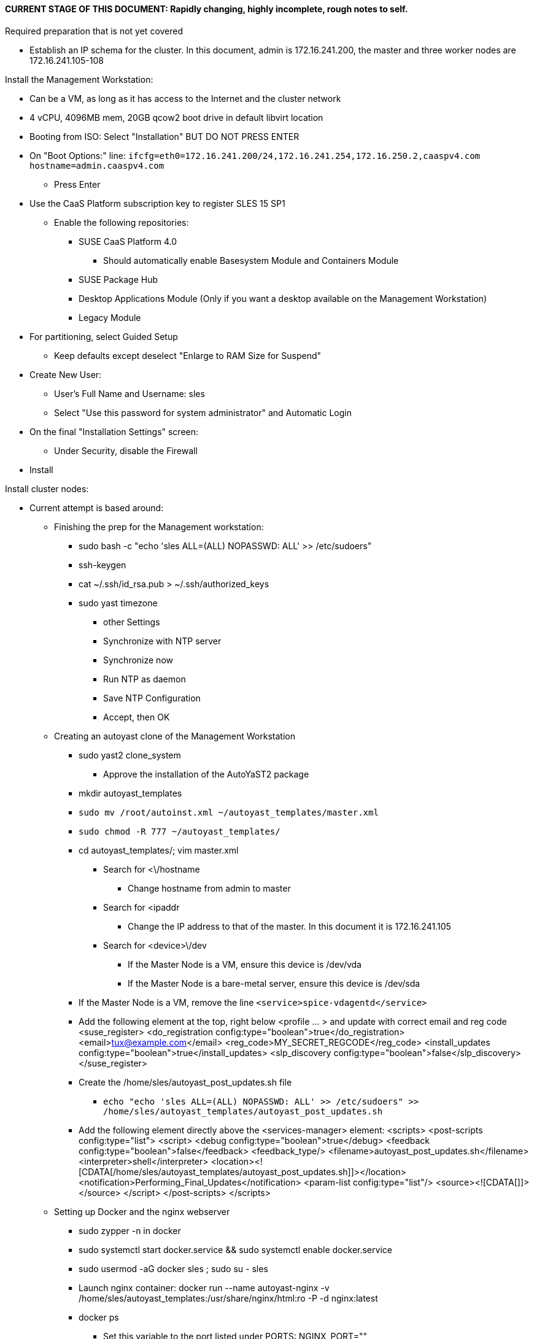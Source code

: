#### CURRENT STAGE OF THIS DOCUMENT: Rapidly changing, highly incomplete, rough notes to self.

.Required preparation that is not yet covered
* Establish an IP schema for the cluster. In this document, admin is 172.16.241.200, the master and three worker nodes are 172.16.241.105-108


.Install the Management Workstation:

* Can be a VM, as long as it has access to the Internet and the cluster network
* 4 vCPU, 4096MB mem, 20GB qcow2 boot drive in default libvirt location
* Booting from ISO: Select "Installation" BUT DO NOT PRESS ENTER
* On "Boot Options:" line: `ifcfg=eth0=172.16.241.200/24,172.16.241.254,172.16.250.2,caaspv4.com hostname=admin.caaspv4.com`
** Press Enter
* Use the CaaS Platform subscription key to register SLES 15 SP1
** Enable the following repositories:
*** SUSE CaaS Platform 4.0 
**** Should automatically enable Basesystem Module and Containers Module
*** SUSE Package Hub
*** Desktop Applications Module (Only if you want a desktop available on the Management Workstation)
*** Legacy Module
* For partitioning, select Guided Setup
** Keep defaults except deselect "Enlarge to RAM Size for Suspend"
* Create New User:
** User's Full Name and Username: sles
** Select "Use this password for system administrator" and Automatic Login
* On the final "Installation Settings" screen:
** Under Security, disable the Firewall
* Install


.Install cluster nodes:

* Current attempt is based around: 
** Finishing the prep for the Management workstation:
*** sudo bash -c "echo 'sles ALL=(ALL) NOPASSWD: ALL' >> /etc/sudoers"
*** ssh-keygen
*** cat ~/.ssh/id_rsa.pub > ~/.ssh/authorized_keys
*** sudo yast timezone
**** other Settings
**** Synchronize with NTP server
**** Synchronize now
**** Run NTP as daemon
**** Save NTP Configuration
**** Accept, then OK

** Creating an autoyast clone of the Management Workstation
*** sudo yast2 clone_system
**** Approve the installation of the AutoYaST2 package
*** mkdir autoyast_templates
*** `sudo mv /root/autoinst.xml ~/autoyast_templates/master.xml`
*** `sudo chmod -R 777 ~/autoyast_templates/`
*** cd autoyast_templates/; vim master.xml
**** Search for <\/hostname
***** Change hostname from admin to master
**** Search for <ipaddr
***** Change the IP address to that of the master. In this document it is 172.16.241.105
**** Search for <device>\/dev
***** If the Master Node is a VM, ensure this device is /dev/vda
***** If the Master Node is a bare-metal server, ensure this device is /dev/sda
*** If the Master Node is a VM, remove the line `<service>spice-vdagentd</service>`
*** Add the following element at the top, right below <profile ... > and update with correct email and reg code
  <suse_register>
    <do_registration config:type="boolean">true</do_registration>
    <email>tux@example.com</email>
    <reg_code>MY_SECRET_REGCODE</reg_code>
    <install_updates config:type="boolean">true</install_updates>
    <slp_discovery config:type="boolean">false</slp_discovery>
  </suse_register>

*** Create the /home/sles/autoyast_post_updates.sh file
**** `echo "echo 'sles ALL=(ALL) NOPASSWD: ALL' >> /etc/sudoers" >> /home/sles/autoyast_templates/autoyast_post_updates.sh`
*** Add the following element directly above the <services-manager> element:
  <scripts>
    <post-scripts config:type="list">
      <script>
        <debug config:type="boolean">true</debug>
        <feedback config:type="boolean">false</feedback>
        <feedback_type/>
        <filename>autoyast_post_updates.sh</filename>
        <interpreter>shell</interpreter>
        <location><![CDATA[/home/sles/autoyast_templates/autoyast_post_updates.sh]]></location>
        <notification>Performing_Final_Updates</notification>
        <param-list config:type="list"/>
        <source><![CDATA[]]></source>
      </script>
    </post-scripts>
  </scripts>

** Setting up Docker and the nginx webserver
*** sudo zypper -n in docker
*** sudo systemctl start docker.service && sudo systemctl enable docker.service
*** sudo usermod -aG docker sles ; sudo su - sles
*** Launch nginx container: docker run --name autoyast-nginx -v /home/sles/autoyast_templates:/usr/share/nginx/html:ro -P -d nginx:latest
*** docker ps
**** Set this variable to the port listed under PORTS: NGINX_PORT=""
*** Test that the master autoyast file is available: `curl http://admin.caaspv4.com:$NGINX_PORT/master.xml`

** AutoYaST installing the Master Node
**** On Installation line: `autoyast=http://admin.caaspv4.com:<nginx port>/master.xml ifcfg=eth0=<IP of master>/24,<IP of gateway>,<IP of DNS server,<search domain> hostname=master.caaspv4.com

** Adjust Master Node networking to suit environment. In this document we are creating a bonded network from eth0
    and eth1, then assigning the node's IP address to that bond. Your configuration may be different.
*** Perform the following steps from the Master Node's conosle:
TIP: In yast, Tab will help you navigate through panes and options. Each option in yast will have a letter highlighted.
     Using "Alt" + that letter will directly open that option.
**** sudo yast lan
**** (Highlight eth0) -> Delete -> OK
**** sudo yast lan
**** Add -> Device Type -> Bond -> Next
**** (Select Statically Assigned IP Address) -> IP Address -> (input the Master Node's IP address)
**** (Adjust the Subnet Mask, if needed) -> Bonded Slaves -> Yes
**** (Select both eth0 and eth1) -> Next
**** Routing -> (Ensure the Device for Default IPv4 Gateway is -) -> OK
*** Verify networking is functioning correctly:
**** ip a
**** ping google.com

** Creating an autoyast clone of the Master Node
** The following steps can be performed from the Master Node's console or an SSH session
*** `sudo yast2 clone_system`
*** SCP the AutoYaST file to the Management Workstation. This will overwrite the original master.xml file. Make a copy first, if needed.
**** ` sudo scp /root/autoinst.xml admin.caaspv4.com:/home/sles/autoyast_templates/master.xml `

** Copying and adjusting the autoinst.xml file, in turn, for each worker node
TIP: Perform the following steps from the Management Workstation as the sles user
TIP: It is recommended to fully install worker1 before continuing to the rest of the Worker Nodes.
     Once it is shown that worker1 can be fully installed with the AutoYaST configuration, multiple Worker Nodes can be installed simultaneously.
** Set a variable containing the name of the worker node: `WORKER=""`
** `cd ~/autoyast_templates/`
** `cp -p master.xml $WORKER.xml`
** `vim $WORKER.xml`
*** Search for <\/hostname
**** Change hostname from master to the correct Worker Node name
*** Search for <ipaddr
**** Change the IP address to that of the correct Worker Node name. 
*** Set this variable to the port listed under PORTS: NGINX_PORT=""
*** Test that the master autoyast file is available: `curl http://admin.caaspv4.com:$NGINX_PORT/$WORKER.xml`

** AutoYaST installing the Worker Nodes


Install master node:
Deploy Deployment host O/S: Set IP on Grub line, enable repos: CaaSPv4, Containers, Package Hub
* Can enable SLES subscription with the CaaS Platform product key
* Disable Firewall
* Must have the same user across all nodes. Recommend use sles

.After installation complete:

* echo "sles ALL=(ALL) NOPASSWD: ALL" >> /etc/sudoers
* Add the ssh key from the sles user on the Management Workstation to the authorized_keys file
* Verify proper subscriptions:
** sudo SUSEConnect -s
*** SLES must be registered before continuing
** sudo SUSEConnect -p sle-module-containers/15.1/x86_64
** sudo SUSEConnect -p caasp/4.0/x86_64 -r <CAASP_PRODUCT_KEY>
* zypper update
* zypper in cri-o
* zypper -n in autoyast
* yast2 clone_system
** Note the underscore, not dash
* Output file is /root/autoinst.xml
* Need to update the autoinst.xml file with:
<ntp-client>
<suse_register>
<addon>

Need to take note of: The default AutoYaST file provides examples for a disabled 
root user and a sles user with authorized key SSH access.

cp -p autoinst.xml worker1.xml
vi worker1.xml
* Change 105 (the IP of the base node) to 106 for <ipaddr>
* Change <hostname> from master to worker1
* scp to deployment host: scp worker1.xml admin@deployer.caaspv4.com:/home/admin/autoyast_templates/worker1.xml

.On the Management Workstation:
* Create the user sles
* (as root) echo "sles ALL=(ALL) NOPASSWD: ALL" >> /etc/sudoers
* Verify proper subscriptions:
** sudo SUSEConnect -s
*** SLES must be registered before continuing
** sudo SUSEConnect -p sle-module-containers/15.1/x86_64
** sudo SUSEConnect -p caasp/4.0/x86_64 -r <CAASP_PRODUCT_KEY>
* Set up docker
Launch nginx container: docker run --name mynginx  -v /home/admin/autoyast_templates:/usr/share/nginx/html:ro -P -d nginx:latest
* Take note of the network port assigned to nginx
Test from master: curl http://deployer.caaspv4.com:<nginx port>/worker1.xml 

.Install worker hosts with AutoYaST:
* Start worker1 host from DVD ISO,  Select "Installation" at DVD GRuB screen, but DO NOT PRESS ENTER
* On Installation line: `autoyast=http://deployer.caaspv4.com:<nginx port>/worker1.xml ifcfg=eth0=<IP of worker1>/24,<IP of gateway>,<IP of DNS server,<search domain> hostname=worker1.caaspv4.com
* Repeat for worker2 and worker3

.Notes for skuba installation:

* Need a single SSH key and ssh-agent enabled:
** As the deployment user (sles in the deployment guide): 
*** Ensure it has an id_rsa key in ~/.ssh/
**** If not: ssh-keygen
***** Accept the defaults
* Start SSH Agent: eval "$(ssh-agent)"
* Check to see if it imported the local user's default key: ssh-add -l
** If not: ssh-add /home/sles/.ssh/id_rsa.pub

* NOTE: Need to test this: "The product key for SUSE CaaS Platform 4 also contains the activation permissions 
                            for the underlying SUSE Linux Enterprise operating system. You can use your SUSE CaaS 
                            Platform product key to activate the SUSE Linux Enterprise 15 SP1 subscription during installation."

* Install skuba tools: sudo zypper in -t pattern SUSE-CaaSP-Management

* Make sure you are the user sles 
skuba cluster init --control-plane master.caaspv4.com caaspv4-cluster
cd caaspv4-cluster/


skuba node bootstrap --user sles --sudo --target master.caaspv4.com master






// vim: set syntax=asciidoc:
